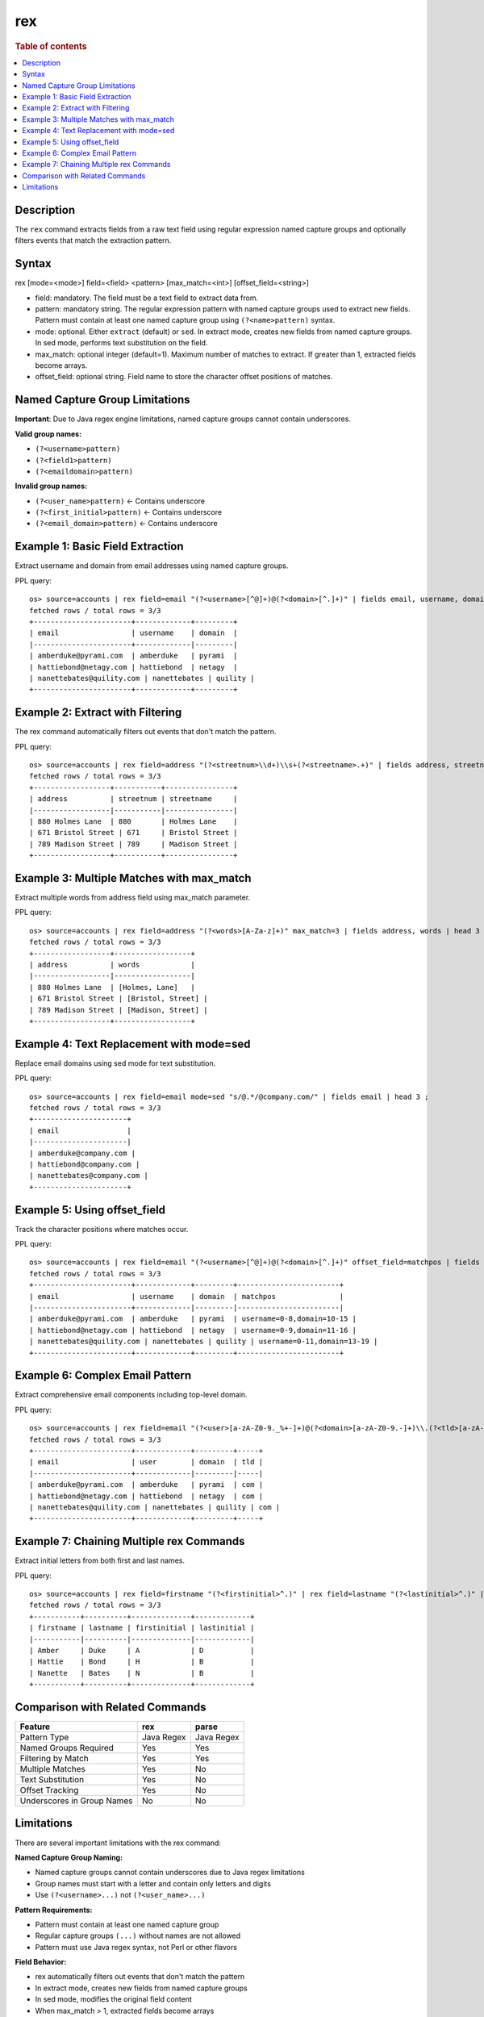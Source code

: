 =============
rex
=============

.. rubric:: Table of contents

.. contents::
   :local:
   :depth: 2


Description
============
| The ``rex`` command extracts fields from a raw text field using regular expression named capture groups and optionally filters events that match the extraction pattern.


Syntax
============
rex [mode=<mode>] field=<field> <pattern> [max_match=<int>] [offset_field=<string>]

* field: mandatory. The field must be a text field to extract data from.
* pattern: mandatory string. The regular expression pattern with named capture groups used to extract new fields. Pattern must contain at least one named capture group using ``(?<name>pattern)`` syntax.
* mode: optional. Either ``extract`` (default) or ``sed``. In extract mode, creates new fields from named capture groups. In sed mode, performs text substitution on the field.
* max_match: optional integer (default=1). Maximum number of matches to extract. If greater than 1, extracted fields become arrays.
* offset_field: optional string. Field name to store the character offset positions of matches.

Named Capture Group Limitations
================================
**Important**: Due to Java regex engine limitations, named capture groups cannot contain underscores.

**Valid group names:**

* ``(?<username>pattern)`` 
* ``(?<field1>pattern)``
* ``(?<emaildomain>pattern)``

**Invalid group names:**

* ``(?<user_name>pattern)`` ← Contains underscore
* ``(?<first_initial>pattern)`` ← Contains underscore  
* ``(?<email_domain>pattern)`` ← Contains underscore


Example 1: Basic Field Extraction
==================================

Extract username and domain from email addresses using named capture groups.

PPL query::

    os> source=accounts | rex field=email "(?<username>[^@]+)@(?<domain>[^.]+)" | fields email, username, domain | head 3 ;
    fetched rows / total rows = 3/3
    +-----------------------+-------------+---------+
    | email                 | username    | domain  |
    |-----------------------+-------------|---------|
    | amberduke@pyrami.com  | amberduke   | pyrami  |
    | hattiebond@netagy.com | hattiebond  | netagy  |
    | nanettebates@quility.com | nanettebates | quility |
    +-----------------------+-------------+---------+


Example 2: Extract with Filtering
==================================

The rex command automatically filters out events that don't match the pattern.

PPL query::

    os> source=accounts | rex field=address "(?<streetnum>\\d+)\\s+(?<streetname>.+)" | fields address, streetnum, streetname | head 3 ;
    fetched rows / total rows = 3/3
    +------------------+-----------+----------------+
    | address          | streetnum | streetname     |
    |------------------|-----------|----------------|
    | 880 Holmes Lane  | 880       | Holmes Lane    |
    | 671 Bristol Street | 671     | Bristol Street |
    | 789 Madison Street | 789     | Madison Street |
    +------------------+-----------+----------------+


Example 3: Multiple Matches with max_match
===========================================

Extract multiple words from address field using max_match parameter.

PPL query::

    os> source=accounts | rex field=address "(?<words>[A-Za-z]+)" max_match=3 | fields address, words | head 3 ;
    fetched rows / total rows = 3/3
    +------------------+------------------+
    | address          | words            |
    |------------------|------------------|
    | 880 Holmes Lane  | [Holmes, Lane]   |
    | 671 Bristol Street | [Bristol, Street] |
    | 789 Madison Street | [Madison, Street] |
    +------------------+------------------+


Example 4: Text Replacement with mode=sed
==========================================

Replace email domains using sed mode for text substitution.

PPL query::

    os> source=accounts | rex field=email mode=sed "s/@.*/@company.com/" | fields email | head 3 ;
    fetched rows / total rows = 3/3
    +----------------------+
    | email                |
    |----------------------|
    | amberduke@company.com |
    | hattiebond@company.com |
    | nanettebates@company.com |
    +----------------------+


Example 5: Using offset_field
==============================

Track the character positions where matches occur.

PPL query::

    os> source=accounts | rex field=email "(?<username>[^@]+)@(?<domain>[^.]+)" offset_field=matchpos | fields email, username, domain, matchpos | head 3 ;
    fetched rows / total rows = 3/3
    +-----------------------+-------------+---------+------------------------+
    | email                 | username    | domain  | matchpos               |
    |-----------------------+-------------|---------|------------------------|
    | amberduke@pyrami.com  | amberduke   | pyrami  | username=0-8,domain=10-15 |
    | hattiebond@netagy.com | hattiebond  | netagy  | username=0-9,domain=11-16 |
    | nanettebates@quility.com | nanettebates | quility | username=0-11,domain=13-19 |
    +-----------------------+-------------+---------+------------------------+


Example 6: Complex Email Pattern
=================================

Extract comprehensive email components including top-level domain.

PPL query::

    os> source=accounts | rex field=email "(?<user>[a-zA-Z0-9._%+-]+)@(?<domain>[a-zA-Z0-9.-]+)\\.(?<tld>[a-zA-Z]{2,})" | fields email, user, domain, tld | head 3 ;
    fetched rows / total rows = 3/3
    +-----------------------+-------------+---------+-----+
    | email                 | user        | domain  | tld |
    |-----------------------+-------------|---------|-----|
    | amberduke@pyrami.com  | amberduke   | pyrami  | com |
    | hattiebond@netagy.com | hattiebond  | netagy  | com |
    | nanettebates@quility.com | nanettebates | quility | com |
    +-----------------------+-------------+---------+-----+


Example 7: Chaining Multiple rex Commands
==========================================

Extract initial letters from both first and last names.

PPL query::

    os> source=accounts | rex field=firstname "(?<firstinitial>^.)" | rex field=lastname "(?<lastinitial>^.)" | fields firstname, lastname, firstinitial, lastinitial | head 3 ;
    fetched rows / total rows = 3/3
    +-----------+----------+--------------+-------------+
    | firstname | lastname | firstinitial | lastinitial |
    |-----------|----------|--------------|-------------|
    | Amber     | Duke     | A            | D           |
    | Hattie    | Bond     | H            | B           |
    | Nanette   | Bates    | N            | B           |
    +-----------+----------+--------------+-------------+


Comparison with Related Commands
================================

============================= ============ ============
Feature                        rex          parse
============================= ============ ============
Pattern Type                   Java Regex   Java Regex
Named Groups Required          Yes          Yes
Filtering by Match             Yes          Yes  
Multiple Matches               Yes          No
Text Substitution              Yes          No
Offset Tracking                Yes          No
Underscores in Group Names     No           No
============================= ============ ============


Limitations
===========

There are several important limitations with the rex command:

**Named Capture Group Naming:**

- Named capture groups cannot contain underscores due to Java regex limitations
- Group names must start with a letter and contain only letters and digits
- Use ``(?<username>...)`` not ``(?<user_name>...)``

**Pattern Requirements:**

- Pattern must contain at least one named capture group
- Regular capture groups ``(...)`` without names are not allowed
- Pattern must use Java regex syntax, not Perl or other flavors

**Field Behavior:**

- rex automatically filters out events that don't match the pattern
- In extract mode, creates new fields from named capture groups
- In sed mode, modifies the original field content
- When max_match > 1, extracted fields become arrays

**Performance Considerations:**

- Complex patterns with large max_match values may impact performance
- Consider the specificity of patterns to avoid unnecessary processing
- Use anchors (^ $) appropriately to improve matching efficiency

**Integration:**

- Extracted fields can be used in subsequent PPL commands (where, stats, sort, etc.)
- sed mode modifications affect the field for subsequent operations
- offset_field provides debugging information for pattern matching